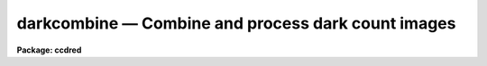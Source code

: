 .. _darkcombine:

darkcombine — Combine and process dark count images
===================================================

**Package: ccdred**

.. raw:: html

  <H3>Name</H3>
  <! BeginSection: 'NAME'>
  <UL>
  darkcombine -- Combine and process dark count images
  </UL>
  <! EndSection:   'NAME'>
  <H3>Usage</H3>
  <! BeginSection: 'USAGE'>
  <UL>
  darkcombine input
  </UL>
  <! EndSection:   'USAGE'>
  <H3>Parameters</H3>
  <! BeginSection: 'PARAMETERS'>
  <UL>
  <DL>
  <DT><B>input</B></DT>
  <! Sec='PARAMETERS' Level=0 Label='input' Line='input'>
  <DD>List of dark count images to combine.  The <I>ccdtype</I> parameter
  may be used to select the zero level images from a list containing all
  types of data.
  </DD>
  </DL>
  <DL>
  <DT><B>output = "<TT>Dark</TT>"</B></DT>
  <! Sec='PARAMETERS' Level=0 Label='output' Line='output = "Dark"'>
  <DD>Output dark count root image name.
  </DD>
  </DL>
  <DL>
  <DT><B>combine = "<TT>average</TT>" (average|median)</B></DT>
  <! Sec='PARAMETERS' Level=0 Label='combine' Line='combine = "average" (average|median)'>
  <DD>Type of combining operation performed on the final set of pixels (after
  rejection).  The choices are
  "<TT>average</TT>" or "<TT>median</TT>".  The median uses the average of the two central
  values when the number of pixels is even.
  </DD>
  </DL>
  <DL>
  <DT><B>reject = "<TT>minmax</TT>" (none|minmax|ccdclip|crreject|sigclip|avsigclip|pclip)</B></DT>
  <! Sec='PARAMETERS' Level=0 Label='reject' Line='reject = "minmax" (none|minmax|ccdclip|crreject|sigclip|avsigclip|pclip)'>
  <DD>Type of rejection operation.  See <B>combine</B> for details.
  </DD>
  </DL>
  <DL>
  <DT><B>ccdtype = "<TT>dark</TT>"</B></DT>
  <! Sec='PARAMETERS' Level=0 Label='ccdtype' Line='ccdtype = "dark"'>
  <DD>CCD image type to combine.  If no image type is given then all input images
  are combined.
  </DD>
  </DL>
  <DL>
  <DT><B>process = yes</B></DT>
  <! Sec='PARAMETERS' Level=0 Label='process' Line='process = yes'>
  <DD>Process the input images before combining?
  </DD>
  </DL>
  <DL>
  <DT><B>delete = no</B></DT>
  <! Sec='PARAMETERS' Level=0 Label='delete' Line='delete = no'>
  <DD>Delete input images after combining?  Only those images combined are deleted.
  </DD>
  </DL>
  <DL>
  <DT><B>clobber = no</B></DT>
  <! Sec='PARAMETERS' Level=0 Label='clobber' Line='clobber = no'>
  <DD>Clobber existing output images?
  </DD>
  </DL>
  <DL>
  <DT><B>scale = "<TT>exposure</TT>" (none|mode|median|mean|exposure)</B></DT>
  <! Sec='PARAMETERS' Level=0 Label='scale' Line='scale = "exposure" (none|mode|median|mean|exposure)'>
  <DD>Multiplicative image scaling to be applied.  The choices are none, scale
  by the mode, median, or mean of the specified statistics section, or scale
  by the exposure time given in the image header.
  </DD>
  </DL>
  <DL>
  <DT><B>statsec = "<TT></TT>"</B></DT>
  <! Sec='PARAMETERS' Level=0 Label='statsec' Line='statsec = ""'>
  <DD>Section of images to use in computing image statistics for scaling.
  If no section is given then the entire region of the image is
  sampled (for efficiency the images are sampled if they are big enough).
  </DD>
  </DL>
  <P>
  <CENTER>Algorithm Parameters
  
  </CENTER><BR>
  <DL>
  <DT><B>nlow = 0,  nhigh = 1 (minmax)</B></DT>
  <! Sec='PARAMETERS' Level=0 Label='nlow' Line='nlow = 0,  nhigh = 1 (minmax)'>
  <DD>The number of low and high pixels to be rejected by the "<TT>minmax</TT>" algorithm.
  </DD>
  </DL>
  <DL>
  <DT><B>nkeep = 1</B></DT>
  <! Sec='PARAMETERS' Level=0 Label='nkeep' Line='nkeep = 1'>
  <DD>The minimum number of pixels to retain or the maximum number to reject
  when using the clipping algorithms (ccdclip, crreject, sigclip,
  avsigclip, or pclip).  When given as a positive value this is the minimum
  number to keep.  When given as a negative value the absolute value is
  the maximum number to reject.  This is actually converted to a number
  to keep by adding it to the number of images.
  </DD>
  </DL>
  <DL>
  <DT><B>mclip = yes (ccdclip, crreject, sigclip, avsigcliip)</B></DT>
  <! Sec='PARAMETERS' Level=0 Label='mclip' Line='mclip = yes (ccdclip, crreject, sigclip, avsigcliip)'>
  <DD>Use the median as the estimate for the true intensity rather than the
  average with high and low values excluded in the "<TT>ccdclip</TT>", "<TT>crreject</TT>",
  "<TT>sigclip</TT>", and "<TT>avsigclip</TT>" algorithms?  The median is a better estimator
  in the presence of data which one wants to reject than the average.
  However, computing the median is slower than the average.
  </DD>
  </DL>
  <DL>
  <DT><B>lsigma = 3., hsigma = 3. (ccdclip, crreject, sigclip, avsigclip, pclip)</B></DT>
  <! Sec='PARAMETERS' Level=0 Label='lsigma' Line='lsigma = 3., hsigma = 3. (ccdclip, crreject, sigclip, avsigclip, pclip)'>
  <DD>Low and high sigma clipping factors for the "<TT>ccdclip</TT>", "<TT>crreject</TT>", "<TT>sigclip</TT>",
  "<TT>avsigclip</TT>", and "<TT>pclip</TT>" algorithms.  They multiply a "<TT>sigma</TT>" factor
  produced by the algorithm to select a point below and above the average or
  median value for rejecting pixels.  The lower sigma is ignored for the
  "<TT>crreject</TT>" algorithm.
  </DD>
  </DL>
  <DL>
  <DT><B>rdnoise = "<TT>0.</TT>", gain = "<TT>1.</TT>", snoise = "<TT>0.</TT>" (ccdclip, crreject)</B></DT>
  <! Sec='PARAMETERS' Level=0 Label='rdnoise' Line='rdnoise = "0.", gain = "1.", snoise = "0." (ccdclip, crreject)'>
  <DD>CCD readout noise in electrons, gain in electrons/DN, and sensitivity noise
  as a fraction.  These parameters are used with the "<TT>ccdclip</TT>" and "<TT>crreject</TT>"
  algorithms.  The values may be either numeric or an image header keyword
  which contains the value.
  </DD>
  </DL>
  <DL>
  <DT><B>pclip = -0.5 (pclip)</B></DT>
  <! Sec='PARAMETERS' Level=0 Label='pclip' Line='pclip = -0.5 (pclip)'>
  <DD>Percentile clipping algorithm parameter.  If greater than
  one in absolute value then it specifies a number of pixels above or
  below the median to use for computing the clipping sigma.  If less
  than one in absolute value then it specifies the fraction of the pixels
  above or below the median to use.  A positive value selects a point
  above the median and a negative value selects a point below the median.
  The default of -0.5 selects approximately the quartile point.
  See <B>combine</B> for further details.
  </DD>
  </DL>
  <DL>
  <DT><B>blank = 0.</B></DT>
  <! Sec='PARAMETERS' Level=0 Label='blank' Line='blank = 0.'>
  <DD>Output value to be used when there are no pixels.
  </DD>
  </DL>
  </UL>
  <! EndSection:   'PARAMETERS'>
  <H3>Description</H3>
  <! BeginSection: 'DESCRIPTION'>
  <UL>
  The dark count images in the input image list are combined.
  The input images may be processed first if desired.
  The original images may be deleted automatically if desired.
  The output pixel datatype will be real.
  <P>
  This task is a script which applies <B>ccdproc</B> and <B>combine</B>.  The
  parameters and combining algorithms are described in detail in the help for
  <B>combine</B>.  This script has default parameters specifically set for
  dark count images and simplifies the combining parameters.  There are other
  combining options not included in this task.  For these additional
  features, such as thresholding, offseting, masking, and projecting, use
  <B>combine</B>.
  </UL>
  <! EndSection:   'DESCRIPTION'>
  <H3>Examples</H3>
  <! BeginSection: 'EXAMPLES'>
  <UL>
  1. The image data contains four dark count images.  To automatically select
  them and combine them as a background job using the default combining algorithm:
  <P>
      cl&gt; darkcombine ccd*.imh&amp;
  </UL>
  <! EndSection:   'EXAMPLES'>
  <H3>See also</H3>
  <! BeginSection: 'SEE ALSO'>
  <UL>
  ccdproc, combine
  </UL>
  <! EndSection:    'SEE ALSO'>
  
  <! Contents: 'NAME' 'USAGE' 'PARAMETERS' 'DESCRIPTION' 'EXAMPLES' 'SEE ALSO'  >
  
